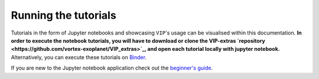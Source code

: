 Running the tutorials
---------------------

Tutorials in the form of Jupyter notebooks and showcasing ``VIP``'s usage can be visualised within this documentation.
**In order to execute the notebook tutorials, you will have to download or clone the VIP-extras `repository <https://github.com/vortex-exoplanet/VIP_extras>`_, and open each tutorial locally with jupyter notebook.**
Alternatively, you can execute these tutorials on 
`Binder <https://mybinder.org/v2/gh/vortex-exoplanet/VIP_extras/master>`_. 

If you are new to the Jupyter notebook application check out the `beginner's guide
<https://jupyter-notebook-beginner-guide.readthedocs.io/en/latest/what_is_jupyter.html>`_.